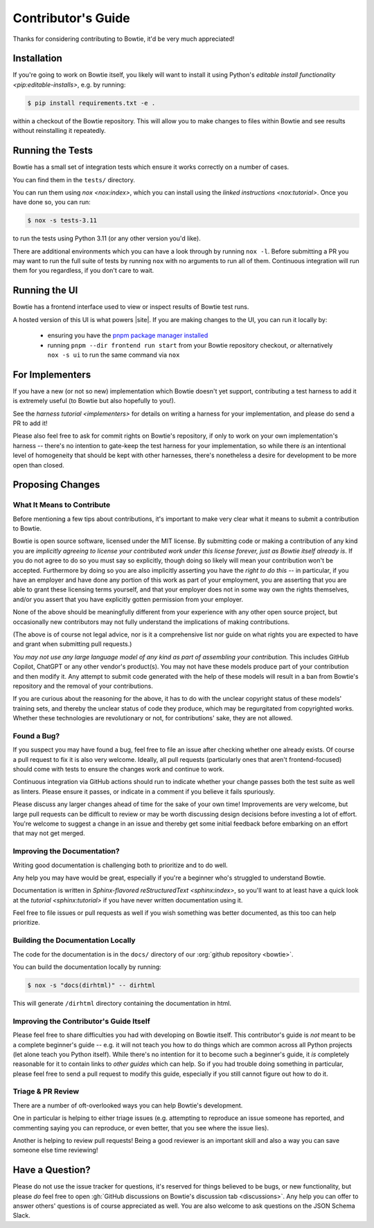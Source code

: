 ===================
Contributor's Guide
===================

Thanks for considering contributing to Bowtie, it'd be very much appreciated!


Installation
------------

If you're going to work on Bowtie itself, you likely will want to install it using Python's `editable install functionality <pip:editable-installs>`, e.g. by running:

.. code:: sh

    $ pip install requirements.txt -e .

within a checkout of the Bowtie repository.
This will allow you to make changes to files within Bowtie and see results without reinstalling it repeatedly.


Running the Tests
-----------------

Bowtie has a small set of integration tests which ensure it works correctly on a number of cases.

You can find them in the ``tests/`` directory.

You can run them using `nox <nox:index>`, which you can install using the `linked instructions <nox:tutorial>`.
Once you have done so, you can run:

.. code:: sh

    $ nox -s tests-3.11

to run the tests using Python 3.11 (or any other version you'd like).

There are additional environments which you can have a look through by running ``nox -l``.
Before submitting a PR you may want to run the full suite of tests by running ``nox`` with no arguments to run all of them.
Continuous integration will run them for you regardless, if you don't care to wait.


Running the UI
--------------

Bowtie has a frontend interface used to view or inspect results of Bowtie test runs.

A hosted version of this UI is what powers |site|.
If you are making changes to the UI, you can run it locally by:

    * ensuring you have the `pnpm package manager installed <https://pnpm.io/installation>`_
    * running ``pnpm --dir frontend run start`` from your Bowtie repository checkout, *or* alternatively ``nox -s ui`` to run the same command via ``nox``


For Implementers
----------------

If you have a new (or not so new) implementation which Bowtie doesn't yet support, contributing a test harness to add it is extremely useful (to Bowtie but also hopefully to you!).

See the `harness tutorial <implementers>` for details on writing a harness for your implementation, and please do send a PR to add it!

Please also feel free to ask for commit rights on Bowtie's repository, if only to work on your own implementation's harness -- there's no intention to gate-keep the test harness for your implementation, so while there *is* an intentional level of homogeneity that should be kept with other harnesses, there's nonetheless a desire for development to be more open than closed.


Proposing Changes
-----------------

What It Means to Contribute
^^^^^^^^^^^^^^^^^^^^^^^^^^^

Before mentioning a few tips about contributions, it's important to make very clear what it means to submit a contribution to Bowtie.

Bowtie is open source software, licensed under the MIT license.
By submitting code or making a contribution of any kind you are *implicitly agreeing to license your contributed work under this license forever, just as Bowtie itself already is*.
If you do not agree to do so you must say so explicitly, though doing so likely will mean your contribution won't be accepted.
Furthermore by doing so you are also implicitly asserting you have the *right to do this* -- in particular, if you have an employer and have done any portion of this work as part of your employment, you are asserting that you are able to grant these licensing terms yourself, and that your employer does not in some way own the rights themselves, and/or you assert that you have explicitly gotten permission from your employer.

None of the above should be meaningfully different from your experience with any other open source project, but occasionally new contributors may not fully understand the implications of making contributions.

(The above is of course not legal advice, nor is it a comprehensive list nor guide on what rights you are expected to have and grant when submitting pull requests.)

*You may not use any large language model of any kind as part of assembling your contribution.*
This includes GitHub Copilot, ChatGPT or any other vendor's product(s).
You may not have these models produce part of your contribution and then modify it.
Any attempt to submit code generated with the help of these models will result in a ban from Bowtie's repository and the removal of your contributions.

If you are curious about the reasoning for the above, it has to do with the unclear copyright status of these models' training sets, and thereby the unclear status of code they produce, which may be regurgitated from copyrighted works.
Whether these technologies are revolutionary or not, for contributions' sake, they are not allowed.

Found a Bug?
^^^^^^^^^^^^

If you suspect you may have found a bug, feel free to file an issue after checking whether one already exists.
Of course a pull request to fix it is also very welcome.
Ideally, all pull requests (particularly ones that aren't frontend-focused) should come with tests to ensure the changes work and continue to work.

Continuous integration via GitHub actions should run to indicate whether your change passes both the test suite as well as linters.
Please ensure it passes, or indicate in a comment if you believe it fails spuriously.

Please discuss any larger changes ahead of time for the sake of your own time!
Improvements are very welcome, but large pull requests can be difficult to review or may be worth discussing design decisions before investing a lot of effort.
You're welcome to suggest a change in an issue and thereby get some initial feedback before embarking on an effort that may not get merged.


Improving the Documentation?
^^^^^^^^^^^^^^^^^^^^^^^^^^^^

Writing good documentation is challenging both to prioritize and to do well.

Any help you may have would be great, especially if you're a beginner who's struggled to understand Bowtie.

Documentation is written in `Sphinx-flavored reStructuredText <sphinx:index>`, so you'll want to at least have a quick look at the `tutorial <sphinx:tutorial>` if you have never written documentation using it.

Feel free to file issues or pull requests as well if you wish something was better documented, as this too can help prioritize.

Building the Documentation Locally
^^^^^^^^^^^^^^^^^^^^^^^^^^^^^^^^^^

The code for the documentation is in the ``docs/`` directory of our :org:`github repository <bowtie>`.

You can build the documentation locally by running:

.. code:: sh

    $ nox -s "docs(dirhtml)" -- dirhtml

This will generate ``/dirhtml`` directory containing the documentation in html.


Improving the Contributor's Guide Itself
^^^^^^^^^^^^^^^^^^^^^^^^^^^^^^^^^^^^^^^^

Please feel free to share difficulties you had with developing on Bowtie itself.
This contributor's guide is *not* meant to be a complete beginner's guide -- e.g. it will not teach you how to do things which are common across all Python projects (let alone teach you Python itself).
While there's no intention for it to become such a beginner's guide, it *is* completely reasonable for it to contain links to *other guides* which can help.
So if you had trouble doing something in particular, please feel free to send a pull request to modify this guide, especially if you still cannot figure out how to do it.



Triage & PR Review
^^^^^^^^^^^^^^^^^^

There are a number of oft-overlooked ways you can help Bowtie's development.

One in particular is helping to either triage issues (e.g. attempting to reproduce an issue someone has reported, and commenting saying you can reproduce, or even better, that you see where the issue lies).

Another is helping to review pull requests!
Being a good reviewer is an important skill and also a way you can save someone else time reviewing!


Have a Question?
----------------

Please do not use the issue tracker for questions, it's reserved for things believed to be bugs, or new functionality, but please *do* feel free to open :gh:`GitHub discussions on Bowtie's discussion tab <discussions>`.
Any help you can offer to answer others' questions is of course appreciated as well.
You are also welcome to ask questions on the JSON Schema Slack.
